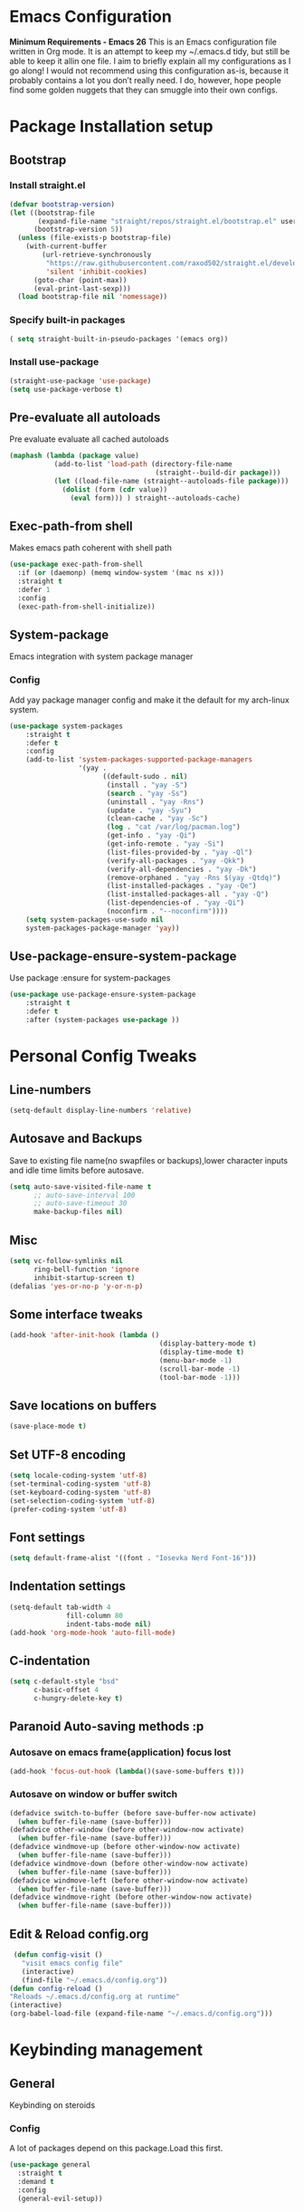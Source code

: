 * Emacs Configuration
  *Minimum Requirements - Emacs 26*
  This is an Emacs configuration file written in Org mode. It is an attempt to
  keep my ~/.emacs.d tidy, but still be able to keep it allin one file. I aim to
  briefly explain all my configurations as I go along! I would not recommend using
  this configuration as-is, because it probably contains a lot you don’t really
  need. I do, however, hope people find some golden nuggets that they can smuggle
  into their own configs.
* Package Installation setup
** Bootstrap
*** Install straight.el
    #+BEGIN_SRC emacs-lisp
       (defvar bootstrap-version)
       (let ((bootstrap-file
              (expand-file-name "straight/repos/straight.el/bootstrap.el" user-emacs-directory))
             (bootstrap-version 5))
         (unless (file-exists-p bootstrap-file)
           (with-current-buffer
               (url-retrieve-synchronously
                "https://raw.githubusercontent.com/raxod502/straight.el/develop/install.el"
                'silent 'inhibit-cookies)
             (goto-char (point-max))
             (eval-print-last-sexp)))
         (load bootstrap-file nil 'nomessage))
    #+END_SRC
*** Specify built-in packages
    #+BEGIN_SRC emacs-lisp
  ( setq straight-built-in-pseudo-packages '(emacs org))
    #+END_SRC
*** Install use-package
    #+BEGIN_SRC emacs-lisp
       (straight-use-package 'use-package)
       (setq use-package-verbose t)
    #+END_SRC
** Pre-evaluate all autoloads
   Pre evaluate evaluate all cached autoloads
   #+BEGIN_SRC emacs-lisp
  (maphash (lambda (package value)
             (add-to-list 'load-path (directory-file-name
                                      (straight--build-dir package)))
             (let ((load-file-name (straight--autoloads-file package)))
               (dolist (form (cdr value))
                 (eval form))) ) straight--autoloads-cache)
   #+END_SRC
** Exec-path-from shell
   Makes emacs path coherent with shell path
   #+BEGIN_SRC emacs-lisp
   (use-package exec-path-from-shell
     :if (or (daemonp) (memq window-system '(mac ns x)))
     :straight t
     :defer 1
     :config
     (exec-path-from-shell-initialize))
   #+END_SRC
** System-package
   Emacs integration with system package manager
*** Config
    Add yay package manager config and make it the default for my arch-linux system.
    #+BEGIN_SRC emacs-lisp
 (use-package system-packages
     :straight t
     :defer t
     :config
     (add-to-list 'system-packages-supported-package-managers
                  '(yay .
                        ((default-sudo . nil)
                         (install . "yay -S")
                         (search . "yay -Ss")
                         (uninstall . "yay -Rns")
                         (update . "yay -Syu")
                         (clean-cache . "yay -Sc")
                         (log . "cat /var/log/pacman.log")
                         (get-info . "yay -Qi")
                         (get-info-remote . "yay -Si")
                         (list-files-provided-by . "yay -Ql")
                         (verify-all-packages . "yay -Qkk")
                         (verify-all-dependencies . "yay -Dk")
                         (remove-orphaned . "yay -Rns $(yay -Qtdq)")
                         (list-installed-packages . "yay -Qe")
                         (list-installed-packages-all . "yay -Q")
                         (list-dependencies-of . "yay -Qi")
                         (noconfirm . "--noconfirm"))))
     (setq system-packages-use-sudo nil
     system-packages-package-manager 'yay))
    #+END_SRC
** Use-package-ensure-system-package
   Use package :ensure for system-packages
   #+BEGIN_SRC emacs-lisp
     (use-package use-package-ensure-system-package
         :straight t
         :defer t
         :after (system-packages use-package ))
   #+END_SRC
* Personal Config Tweaks
** Line-numbers
   #+BEGIN_SRC emacs-lisp
      (setq-default display-line-numbers 'relative)
   #+END_SRC
** Autosave and Backups
   Save to existing file name(no swapfiles or backups),lower character inputs
   and idle time limits before autosave.
   #+BEGIN_SRC emacs-lisp
      (setq auto-save-visited-file-name t
            ;; auto-save-interval 100
            ;; auto-save-timeout 30
            make-backup-files nil)
   #+END_SRC
** Misc
   #+BEGIN_SRC emacs-lisp
      (setq vc-follow-symlinks nil
            ring-bell-function 'ignore
            inhibit-startup-screen t)
      (defalias 'yes-or-no-p 'y-or-n-p)
   #+END_SRC
** Some interface tweaks
   #+BEGIN_SRC emacs-lisp
      (add-hook 'after-init-hook (lambda ()
                                           (display-battery-mode t)
                                           (display-time-mode t)
                                           (menu-bar-mode -1)
                                           (scroll-bar-mode -1)
                                           (tool-bar-mode -1)))
   #+END_SRC
** Save locations on buffers
   #+BEGIN_SRC emacs-lisp
    (save-place-mode t)
   #+END_SRC
** Set UTF-8 encoding
   #+BEGIN_SRC emacs-lisp
    (setq locale-coding-system 'utf-8)
    (set-terminal-coding-system 'utf-8)
    (set-keyboard-coding-system 'utf-8)
    (set-selection-coding-system 'utf-8)
    (prefer-coding-system 'utf-8)
   #+END_SRC
** Font settings
   #+BEGIN_SRC emacs-lisp
      (setq default-frame-alist '((font . "Iosevka Nerd Font-16")))
   #+END_SRC
** Indentation settings
   #+BEGIN_SRC emacs-lisp
            (setq-default tab-width 4
                          fill-column 80
                          indent-tabs-mode nil)
            (add-hook 'org-mode-hook 'auto-fill-mode)
   #+END_SRC
** C-indentation
   #+BEGIN_SRC emacs-lisp
      (setq c-default-style "bsd"
            c-basic-offset 4
            c-hungry-delete-key t)
   #+END_SRC
** Paranoid Auto-saving methods :p
*** Autosave on emacs frame(application) focus lost
    #+BEGIN_SRC emacs-lisp
    (add-hook 'focus-out-hook (lambda()(save-some-buffers t)))
    #+END_SRC
*** Autosave on window or buffer switch
    #+BEGIN_SRC emacs-lisp
      (defadvice switch-to-buffer (before save-buffer-now activate)
        (when buffer-file-name (save-buffer)))
      (defadvice other-window (before other-window-now activate)
        (when buffer-file-name (save-buffer)))
      (defadvice windmove-up (before other-window-now activate)
        (when buffer-file-name (save-buffer)))
      (defadvice windmove-down (before other-window-now activate)
        (when buffer-file-name (save-buffer)))
      (defadvice windmove-left (before other-window-now activate)
        (when buffer-file-name (save-buffer)))
      (defadvice windmove-right (before other-window-now activate)
        (when buffer-file-name (save-buffer)))
    #+END_SRC
** Edit & Reload config.org
   #+BEGIN_SRC emacs-lisp
     (defun config-visit ()
       "visit emacs config file"
       (interactive)
       (find-file "~/.emacs.d/config.org"))
    (defun config-reload ()
    "Reloads ~/.emacs.d/config.org at runtime"
    (interactive)
    (org-babel-load-file (expand-file-name "~/.emacs.d/config.org")))
   #+END_SRC
* Keybinding management
** General
   Keybinding on steroids
*** Config
    A lot of packages depend on this package.Load this first.
    #+BEGIN_SRC emacs-lisp
      (use-package general
        :straight t
        :demand t
        :config
        (general-evil-setup))
    #+END_SRC
** Hydra
Transient keymaps library.
#+BEGIN_SRC emacs-lisp
  (use-package hydra
    :straight t
    :defer t)
#+END_SRC

** Which-key
   Display available keybindings in a popup
   #+BEGIN_SRC emacs-lisp
       (use-package which-key
           :straight t
           :demand t
           :diminish which-key-mode
           :config
           (which-key-mode 1))
   #+END_SRC
* Evil Setup
** Evil-mode
   Vim bindings for emacs
*** Config
    1. minibuffer-keyboard-quit to quit all minibuffers
    2. Map [escape] to quit all minibuffers
       #+BEGIN_SRC emacs-lisp
       (use-package evil
         :after general
         :straight t
         :demand t
         :init
         (defun minibuffer-keyboard-quit ()
           "Abort recursive edit.
       In Delete Selection mode, if the mark is active, just deactivate it;
       then it takes a second \\[keyboard-quit] to abort the minibuffer."
           (interactive)
           (if (and delete-selection-mode transient-mark-mode mark-active)
               (setq deactivate-mark  t)
             (when (get-buffer "*Completions*") (delete-windows-on "*Completions*"))
             (abort-recursive-edit)))
         :general
         (:states '(insert)
          "C-n" nil
          "C-p" nil)
         :init
         (setq evil-want-C-u-scroll t)
         :config
         (evil-mode 1)
         (define-key evil-normal-state-map [escape] 'keyboard-quit)
         (define-key evil-motion-state-map [escape] 'keyboard-quit)
         (define-key evil-visual-state-map [escape] 'keyboard-quit)
         (define-key minibuffer-local-map [escape] 'minibuffer-keyboard-quit)
         (define-key minibuffer-local-ns-map [escape] 'minibuffer-keyboard-quit)
         (define-key minibuffer-local-completion-map [escape] 'minibuffer-keyboard-quit)
         (define-key minibuffer-local-must-match-map [escape] 'minibuffer-keyboard-quit)
         (define-key minibuffer-local-isearch-map [escape] 'minibuffer-keyboard-quit))
       #+END_SRC
** Unbind Space
   Unbind Space in evil-states to use it as prefix
   #+BEGIN_SRC emacs-lisp
       (general-unbind '(normal motion operator visual)
         "SPC")
       (general-unbind '(compilation-mode-map)
         "SPC")
       (general-unbind 'motion 'Info-mode-map "SPC")
       (general-unbind 'Info-mode-map "SPC")
       (general-def '(motion normal) 'Info-mode-map "<escape>" 'keyboard-escape-quit)
   #+END_SRC
** Evil-surround
   Vim surround on emacs
   #+BEGIN_SRC emacs-lisp
      (use-package evil-surround
        :straight t
        :after evil
        :ghook
        ('prog-mode-hook #'evil-surround-mode 1))
   #+END_SRC
** Evil-nerd-commenter
   Vim nerd-commenter for emacs
   #+BEGIN_SRC emacs-lisp
      (use-package evil-nerd-commenter
        :straight t
        :general
        (
         :states '(normal motion insert emacs)
         :prefix "SPC c"
         :non-normal-prefix "M-SPC c"
         :prefix-map 'ricky//comment/compile-prefix-map
         "" '(:ignore t :which-key "comment/compile-prefix")
         "i" 'evilnc-comment-or-uncomment-lines
         "l" 'evilnc-quick-comment-or-uncomment-to-the-line
         "c" 'evilnc-copy-and-comment-lines
         "p" 'evilnc-comment-or-uncomment-paragraphs
         "r" 'comment-or-uncomment-region
         "v" 'evilnc-toggle-invert-comment-line-by-line
         "."  'evilnc-copy-and-comment-operator
         "\\" 'evilnc-comment-operator ; if you prefer backslash key
         ))
   #+END_SRC
** Avy
   Vim-easymotion alternative for emacs
*** Config
    1. map <return> to avy-isearch,for vim-easymotion n-char search(does not work well with evil-search).
    2. bind <SPC-/> to got-char as work-around for previous.(unbind SPC befor binding <SPC-/>)
       #+BEGIN_SRC emacs-lisp
       (use-package avy
         :straight t
         :demand t
         :init
         (setq avy-all-windows nil)
         (defvar ricky//avy-isearch-point nil "value for storing last avy-isearch point ")
         ;; (make-variable-buffer-local ricky//avy-isearch-point)
         (defun ricky//avy-isearch ()
           "Jump to one of the current isearch candidates."
           (interactive)
           (avy-with avy-isearch
             (let ((avy-background nil))
               (avy--process
                (avy--regex-candidates (if isearch-regexp
                                           isearch-string
                                         (regexp-quote isearch-string)))
                (avy--style-fn avy-style))
               (setq ricky//avy-isearch-point (point))
               (isearch-done))))
         (defun ricky//evil-forward-search-avy-advice (old-fun &rest args)
           "integrate avy-isearch with evil forward search"
           (interactive)
           (setq ricky//avy-isearch-point (point))
           (apply old-fun args)
           (when (and (boundp 'ricky//avy-isearch-point) ricky//avy-isearch-point)
             (goto-char ricky//avy-isearch-point)
             (setq ricky//avy-isearch-point nil)))
         :general
         (:keymaps 'isearch-mode-map
                   "<return>" 'ricky//avy-isearch)
         :config
         (avy-setup-default)
         (general-add-advice 'evil-search-forward :around #'ricky//evil-forward-search-avy-advice)
         )
       #+END_SRC
** Evil-Easymotion
   Vim-easymotion emacs bindings
*** Config
    Two different prefixes for easymotion commands "," and "SPC m".
    #+BEGIN_SRC emacs-lisp
       (use-package evil-easymotion
         :straight t
         :defer t
         :general
         (:states '(normal motion insert emacs)
                   :prefix "SPC m"
                   :non-normal-prefix "M-SPC m"
                   "" '(:keymap evilem-map :package evil-easymotion :which-key "easy-motion prefix"))
         (:states '(normal motion insert emacs)
                   :prefix ","
                   :non-normal-prefix "M-,"
                   "" '(:keymap evilem-map :package evil-easymotion :which-key "easy-motion prefix"))
         :config
         (evilem-default-keybindings "SPC m"))
    #+END_SRC
* UI
** Spacemacs-theme
   #+BEGIN_SRC emacs-lisp
       (use-package spacemacs-theme
         :straight t
         :no-require t
         :init
         (defun ricky//load-spacemacs-theme (frame)
           (select-frame frame)
           (load-theme 'spacemacs-dark t)
           (remove-hook 'after-make-frame-functions #'ricky//load-spacemacs-theme))
       (if (daemonp)
           (add-hook 'after-make-frame-functions #'ricky//load-spacemacs-theme)
         (load-theme 'spacemacs-dark t)))
       ;;   :config
       ;; (if (daemonp)
       ;;   (add-hook 'after-make-frame-functions #'ricky//load-spacemacs-theme)
       ;;   (load-theme 'spacemacs-dark t)))
         ;; (load-theme 'spacemacs-dark t))
   #+END_SRC
** Telephone-line
   Modern mode-line for emacs
*** Config
    1. Set lhs,lhs-center,rhs-center,rhs segments
    2. Set the separator values
    3. Set line height
    4. Short values for evil-state
       #+BEGIN_SRC emacs-lisp
       (use-package telephone-line
       :straight t
       :ghook
       ('after-init-hook #'telephone-line-mode)
       :init
       (setq telephone-line-lhs
       '((evil   . (telephone-line-evil-tag-segment))
           (accent . (telephone-line-vc-segment telephone-line-process-segment telephone-line-projectile-segment))
           (nil    . (telephone-line-minor-mode-segment))))
       (setq telephone-line-center-lhs
           '((nil .())
           (evil   . (telephone-line-buffer-segment))))
       (setq telephone-line-center-rhs
           '((evil   . (telephone-line-major-mode-segment))
           (nil .())))
       (setq telephone-line-rhs
       '((nil    . (telephone-line-flycheck-segment))
       (accent . (telephone-line-misc-info-segment))
           (evil   . (telephone-line-airline-position-segment))))
       (setq telephone-line-primary-left-separator 'telephone-line-cubed-left
           telephone-line-secondary-left-separator 'telephone-line-cubed-hollow-left
           telephone-line-primary-right-separator 'telephone-line-cubed-right
           telephone-line-secondary-right-separator 'telephone-line-cubed-hollow-right)
       (setq telephone-line-height 24
           telephone-line-evil-use-short-tag t)
           )
       #+END_SRC
** Dashboard
   Vim startify attempt for emacs
   #+BEGIN_SRC emacs-lisp
            (use-package dashboard
            :straight t
            :config
            (dashboard-setup-startup-hook)
            :init
            (setq initial-buffer-choice (lambda () (get-buffer "*dashboard*"))))
   #+END_SRC
** Helm
   Interface autocompletion for emacs
*** Config
    Enable fuzzy matching wherever possible
    #+BEGIN_SRC emacs-lisp
   (use-package helm
     :straight t
     :demand t
     :general
     ("M-x" 'helm-M-x
      "C-x C-f" 'helm-find-files)
     (:states '(normal motion insert emacs)
      :prefix "SPC h"
      :non-normal-prefix "M-SPC h"
      :prefix-map 'ricky//helm-prefix-map
      "" '(:ignore t :which-key "helm-prefix")
      "h" 'helm-apropos
      "i" 'helm-imenu
      "k" 'helm-show-kill-ring)
     :init
     (setq helm-semantic-fuzzy-match t
           helm-imenu-fuzzy-match    t
           helm-locate-fuzzy-match t
           helm-apropos-fuzzy-match t
           helm-M-x-fuzzy-match t
           helm-buffers-fuzzy-matching t
           helm-recentf-fuzzy-match    t
           helm-mode-fuzzy-match t
           helm-completion-in-region-fuzzy-match t
           helm-window-prefer-horizontal-split 'decide)
     :diminish helm-mode
     :config
     (helm-mode 1))
    #+END_SRC
** Helm-swoop
   Buffer Search utility using helm
   #+BEGIN_SRC emacs-lisp
  (use-package helm-swoop
    :straight t
    :after helm
    :defer t
    :general
    (
     :keymaps  '(helm-swoop-map)
     "M-i" 'helm-multi-swoop-all-from-helm-swoop
     "M-m" 'helm-multi-swoop-current-mode-from-helm-swoop))
   #+END_SRC
** Diminish
   Reduce modeline clutter by diminishing minor modes
   #+BEGIN_SRC emacs-lisp
       (use-package diminish
         :straight t
         :commands diminish
         :init
         (diminish 'undo-tree-mode)
         (diminish 'abbrev-mode)
         (diminish 'rainbow-mode)
         (diminish 'eldoc-mode)
         (diminish 'auto-fill-mode))
   #+END_SRC
** Hide-mode-line
   #+BEGIN_SRC emacs-lisp
       (use-package hide-mode-line
         :straight t
         :commands hide-mode-line-mode)
   #+END_SRC
* Keybindings
** Window manipulation
*** Toggle maximize
    Copied from spacemacs https://github.com/syl20bnr/spacemacs/blob/master/layers/%2Bdistributions/spacemacs-base/funcs.el
**** Elisp
     #+BEGIN_SRC emacs-lisp
     (defun toggle-maximize-buffer ()
     "Maximize buffer"
     (interactive)
     (if (and (= 1 (length (window-list)))
         (assoc ?_ register-alist))
         (jump-to-register ?_)
         (progn
         (window-configuration-to-register ?_)
         (delete-other-windows))))
     #+END_SRC
*** Config
    Use <SPC-W> as evil window prefix along with <C-w>
    #+BEGIN_SRC emacs-lisp
     (general-def
       :states '(normal motion insert emacs)
       :prefix "SPC W"
       :non-normal-prefix "M-SPC W"
       "" '(
            :keymap evil-window-map
            :package evil
            :which-key "window-prefix"))
     (general-def
       :keymaps 'evil-window-map
       "m" 'toggle-maximize-buffer)
    #+END_SRC
** Window manipulation hydra 
*** Hydra 
#+BEGIN_SRC emacs-lisp 
  (defhydra hydra-window (:color red
                          :hint nil)
    "
   Split: _v_ert _s_:horz
  Delete: _o_nly  _D_ace  _d_window
    Move: _x_swap,_w_window-other
    Misc: _a_ce _m_aximise
    Open: _p_rojectile _b_helm-mini
  "
    ("h" windmove-left)
    ("j" windmove-down)
    ("k" windmove-up)
    ("l" windmove-right)
    ("H" hydra-move-splitter-left);fix move splitters
    ("J" hydra-move-splitter-down)
    ("K" hydra-move-splitter-up)
    ("L" hydra-move-splitter-right)
    ("v" (lambda ()
           (interactive)
           (split-window-right)
           (windmove-right)))
    ("s" (lambda ()
           (interactive)
           (split-window-below)
           (windmove-down)))
    ("w" other-window :exit t)
    ("_" split-window-right)
    ("|" split-window-below)
    ("o" delete-other-windows :exit t)
    ("a" ace-window :exit t)
    ("x" ace-swap-window)
    ("D" ace-delete-window)
    ("d" delete-window)
    ("m" toggle-maximize-buffer)
    ("p" helm-projectile :exit t)
    ("b" helm-mini :exit t)
    ("q" nil))
#+END_SRC
*** Binding 
#+BEGIN_SRC emacs-lisp
  (use-package hydra-examples
    :straight hydra
    :commands(hydra-move-splitter-left
              hydra-move-splitter-down
              hydra-move-splitter-up
              hydra-move-splitter-right)
    :general
    (:states '(normal motion insert emacs)
             :prefix "SPC w"
             :non-normal-prefix "M-SPC w"
             "" 'hydra-window/body))
#+END_SRC
** Buffer manipulation
   Personal Spacemacs like buffer manipulation shortcuts
   #+BEGIN_SRC emacs-lisp
       (general-def
         :states '(normal motion insert emacs)
         :prefix "SPC b"
         :non-normal-prefix "M-SPC b"
         :prefix-map 'ricky//buffer-prefix-map
         "" '(:ignore t :which-key "buffer-prefix")
         "b" 'helm-mini
         "q" 'kill-buffer-and-window
         "d" 'kill-this-buffer
         "k" 'kill-buffer
         "n" 'next-buffer
         "p" 'previous-buffer
         "c" '((lambda()
                 (interactive)
                 (switch-to-buffer nil)) :which-key "cycle-last-buffer")
         "s" '((lambda()
                 (interactive)
                 (switch-to-buffer "*scratch*")) :which-key "scratch-buffer")
         "f" 'format-all-buffer)
   #+END_SRC
** File manipulation
   File manipulation shortcuts
*** Copy file-name
    Copied from spacemacs
    https://github.com/syl20bnr/spacemacs/blob/master/layers/%2Bdistributions/spacemacs-base/funcs.el
**** Elisp
     #+BEGIN_SRC emacs-lisp
   (defun show-and-copy-buffer-filename ()
     "Show and copy the full path to the current file in the minibuffer."
     (interactive)
     ;; list-buffers-directory is the variable set in dired buffers
     (let ((file-name (or (buffer-file-name) list-buffers-directory)))
       (if file-name (message (kill-new file-name))
         (error "Buffer not visiting a file"))))
     #+END_SRC
*** Config
    #+BEGIN_SRC emacs-lisp
    (general-def
      :states '(normal motion insert emacs)
      :prefix "SPC f"
      :non-normal-prefix "M-SPC f"
      :prefix-map 'ricky//file-prefix-map
      "" '(:ignore t :which-key "file-prefix")
      "l" 'helm-locate
      "e" 'sudo-edit
      "s" 'save-buffer
      "S" 'evil-write-all
      "c" 'copy-file
      "y" 'show-and-copy-buffer-filename
      "v" 'config-visit
      "r" 'config-reload
      "f" 'helm-find-files
      "b" 'eww-open-file)
    #+END_SRC
** Help shortcuts
   #+BEGIN_SRC emacs-lisp
   (general-def
         :states '(normal motion insert emacs)
         :prefix "SPC H"
         :non-normal-prefix "M-SPC H"
         "" '(:keymap help-map :package help :which-key "help-prefix"))
   #+END_SRC
** Feature toggle shortcuts
   #+BEGIN_SRC emacs-lisp
   (general-def
     :states '(normal motion insert emacs)
     :prefix "SPC T"
     :non-normal-prefix "M-SPC T"
     :prefix-map 'ricky//toggle-prefix-map
     "" '(:ignore t :which-key "toggle-prefix")
     "m" 'toggle-menu-bar-mode-from-frame
     "f" 'toggle-frame-fullscreen
     "s" 'toggle-scroll-bar
     "t" 'toggle-tool-bar-mode-from-frame
     "l" 'hide-mode-line-mode
     "c" 'load-theme)
   #+END_SRC
** Search shortcuts
   #+BEGIN_SRC emacs-lisp
  (general-def
    :states '(normal motion insert emacs)
    :prefix "SPC s"
    :non-normal-prefix "M-SPC s"
    :prefix-map 'ricky//search-prefix-map
    "" '(:ignore t :which-key "search-prefix")
    "s" 'helm-swoop
    "r" 'helm-rg
    "m" 'helm-multi-swoop-all
    "c" 'helm-multi-swoop-current-mode)
   #+END_SRC
* Project Management
** Projectile
   Project management for emacs
*** Config
    1. Make <SPC-p> projectile-prefix by binding it to the
       projectile-command-keymap
    2. Bind escape in projectile-mode-map to quit,to avoid getting stuck in
       mini-buffer.
    #+BEGIN_SRC emacs-lisp
      (use-package projectile
        :straight t
        :straight helm-rg
        :ensure-system-package
        (rg . ripgrep)
        :init
        (setq projectile-enable-caching t
              projectile-completion-system 'helm)
        :diminish projectile-mode
        :defer t
        :ghook
        ('prog-mode-hook #'projectile-mode)
        :general
        (:keymaps 'projectile-command-map
                  "<escape>" '(keyboard-quit :which-key "quit")
                  "ESC" nil)
        (:keymaps '(normal motion insert emacs)
                  :prefix "SPC p"
                  :non-normal-prefix "M-SPC p"
                  "" '(:keymap projectile-command-map :package projectile :which-key "projectile-prefix"))
        :config
        (setq projectile-project-root-files-top-down-recurring
              (append '("compile_commands.json"
                        ".ccls"
                        "Pipfile")
                      projectile-project-root-files-top-down-recurring))
        (setq projectile-globally-ignored-directories (append (list (expand-file-name "~/.local/share/virtualenvs") "/usr") projectile-globally-ignored-directories ))
        (projectile-mode 1))
    #+END_SRC
    3. helm-rg 
    #+BEGIN_SRC emacs-lisp
      (use-package helm-rg
        :straight t
        :commands helm-rg
        :init
        (setq helm-rg-default-directory 'projectile-root)
        :config
        (defun helm-rg--interpret-starting-dir (default-directory-spec)
          (pcase-exhaustive default-directory-spec
            ('projectile-root (projectile-project-root))
            ('default default-directory)
            ('git-root (helm-rg--get-git-root))
            ;; TODO: add a test for this function for all values of the directory spec (see #5)!
            ((pred stringp) (helm-rg--check-directory-path default-directory-spec)))) )
    #+END_SRC
** Helm-projectile
   Helm interface for projectile
   #+BEGIN_SRC emacs-lisp
     (use-package helm-projectile
         :straight t
         :after (helm projectile)
         :config
         (helm-projectile-on))
   #+END_SRC
** Treemacs
   NerdTree like project explorer for emacs.
   #+BEGIN_SRC emacs-lisp
   (use-package treemacs
     :straight t
     :defer t
     :config
     (progn
       (setq treemacs-collapse-dirs (if (executable-find "python") 3 0))
       (treemacs-follow-mode t)
       (treemacs-filewatch-mode t)
       (pcase (cons (not (null (executable-find "git")))
                    (not (null (executable-find "python3"))))
         (`(t . t)
          (treemacs-git-mode 'deferred))
         (`(t . _)
          (treemacs-git-mode 'simple)))
       )
     :general
     (:states '(normal motion insert emacs)
      :prefix "SPC t"
      :non-normal-prefix "M-SPC t"
      :prefix-map 'ricky//treemacs-mode-map
      "" '(:ignore t :which-key "treemacs-prefix")
      "0" 'treemacs-select-window
      "1" 'treemacs-delete-other-windows
      "t" 'treemacs
      "B" 'treemacs-bookmark
      "f" 'treemacs-find-file
      "T" 'treemacs-find-tag)
     (:keymaps 'treemacs-mode-map
               "<escape>" 'keyboard-quit))
   #+END_SRC
*** Treemacs-evil
    #+BEGIN_SRC emacs-lisp
   (use-package treemacs-evil
     :after treemacs evil
     :straight t)

    #+END_SRC
*** Treemacs-projectile
    #+BEGIN_SRC emacs-lisp
      (use-package treemacs-projectile
        :after treemacs projectile
        :straight t
        :general
        (:keymaps 'ricky//treemacs-mode-map
                  "p" 'treemacs-projectile))
    #+END_SRC
*** Treemacs-magit
    #+BEGIN_SRC emacs-lisp
  (use-package treemacs-magit
    :straight t
    :after treemacs magit)
    #+END_SRC
* Linting
** Flycheck
   Asynchronous linting
*** Config
    Make <SPC-e> the flycheck prefix by binding it to flycheck-command-map.
    #+BEGIN_SRC emacs-lisp
   (use-package flycheck
     :straight t
     :diminish flycheck-mode
     :general
     (
      :states '(normal motion insert emacs)
      :prefix "SPC e"
      :non-normal-prefix "M-SPC e"
      ""'(
          :keymap flycheck-command-map
          :package flycheck
          :which-key "flycheck-prefix"))
     :init
     (setq flycheck-navigation-minimum-level 'error)
     :ghook
     ('prog-mode-hook #'flycheck-mode)
     )
    #+END_SRC
** Flycheck-posframe
   Dispaly flycheck errors in childframe(requires emacs 26).
   #+BEGIN_SRC emacs-lisp
   (use-package flycheck-posframe
     :straight t
     :after flycheck
     :ghook
     ('flycheck-mode-hook #'flycheck-posframe-mode))
   #+END_SRC
* Completion
** Company
   Code completion package
*** Config
    1. Show numbers for completion selection using M-[0-9]
    2. Set 0 idle-delay for quick completion
    3. Function to group backends with company-yasnippet
    4. Map C-[0-9] for numbered completion
    5. <C-p> and <C-n> , <tab>and <s-tab> completion navigation
    #+BEGIN_SRC emacs-lisp
           (use-package company
             :straight t
             :defer 2
             :general
             (:keymaps 'company-active-map
              "C-n" (lambda () (interactive) (company-select-next-if-tooltip-visible-or-complete-selection))
              "C-p" (lambda () (interactive) (company-select-previous))
              "C-SPC"(lambda()(interactive)(company-complete-common))
              "<tab>" (lambda () (interactive) (company-select-next-if-tooltip-visible-or-complete-selection))
              "<backtab>" (lambda () (interactive) (company-select-previous)))
             :init
             (setq company-show-numbers t)
             (setq company-idle-delay 0)
             (setq company-selection-wrap-around t)
             ;; Add yasnippet support for all company backends
             ;; https://github.com/syl20bnr/spacemacs/pull/179
             (defvar company-mode/enable-yas t
               "Enable yasnippet for all backends.")
             (defun company-mode/backend-with-yas (backend)
               (if (or (not company-mode/enable-yas)
                       (and (listp backend) (member 'company-yasnippet backend)))
                   backend
                 (append (if (consp backend) backend (list backend))
                         '(:with company-yasnippet))))
             :config
             (global-company-mode 1)
             (dotimes (i 10)
               (general-def
                 :keymaps 'company-active-map
                 (format "C-%d" i) 'company-complete-number))
             (setq company-backends (mapcar #'company-mode/backend-with-yas company-backends)))
    #+END_SRC
** Yasnippet
   Snippet engine for emacs
*** Config
    Rebind <CR> or <return> to complete snippet where it exists.
    Using general-def instead of :general since yas-maybe-expand is a variable
    which is defined only after autoload.
    #+BEGIN_SRC emacs-lisp
            (use-package yasnippet
              :straight t
              :straight yasnippet-snippets
              :defer 3
              :config
              (yas-global-mode 1)
              (general-def
                :keymaps 'yas-minor-mode-map
                "<return>" yas-maybe-expand)
              )
    #+END_SRC
** Company quickhelp
   Company mode completion documentation
   #+BEGIN_SRC emacs-lisp
       (use-package company-quickhelp
         :straight t
         :init
         (setq company-quickhelp-delay 0.3)
         :after company
         :config
         (company-quickhelp-mode 1))
   #+END_SRC
** Company-flx
   Fuzzy matching for company-capf only.
   #+BEGIN_SRC emacs-lisp
   (use-package company-flx
     :straight t
     :after company
     :config
     (company-flx-mode +1))
   #+END_SRC
* Programming Helpers
** Smart-parens
   Package for bracket-pair matching
*** Config
    1. NewLine and Indent for C/C++ programming
       #+BEGIN_SRC emacs-lisp
       (use-package smartparens-config
         :straight smartparens
         :demand t
         :diminish smartparens-mode
         :init
         (setq sp-escape-quotes-after-insert nil)
         (defun my-create-newline-and-enter-sexp (&rest _ignored)
           "Open a new brace or bracket expression, with relevant newlines and indent. "
           (newline)
           (indent-according-to-mode)
           (forward-line -1)
           (indent-according-to-mode))
         :config
         (smartparens-global-mode 1)
         (show-smartparens-global-mode 1)
         (sp-local-pair 'c++-mode "{" nil
                        :post-handlers '((my-create-newline-and-enter-sexp "RET"))))
       #+END_SRC
** Hungry-delete
   Remove all preceding whitespace
*** Config
    Add advice to hungry-delete-backward to play along with smartparens
    #+BEGIN_SRC emacs-lisp
      (use-package hungry-delete
        :straight t
        :diminish hungry-delete-mode
        :general 
        (:states '(insert)
                 [remap delete-backward-char] 'hungry-delete-backward)
        :config
        (defadvice hungry-delete-backward (before sp-delete-pair-advice activate) (save-match-data (sp-delete-pair (ad-get-arg 0))))
        (global-hungry-delete-mode 1))
    #+END_SRC
** Rainbow-delimeters
   Rainbow delimeters
   #+BEGIN_SRC emacs-lisp
   (use-package rainbow-delimiters
     :straight t
     :ghook
     ('prog-mode-hook #'rainbow-delimiters-mode))
   #+END_SRC
** Rainbow-mode
   colorize color hex values
   #+BEGIN_SRC emacs-lisp
   (use-package rainbow-mode
     :defer t
     :commands rainbow-mode
     :straight t)
   #+END_SRC
** Org-bullets
   UTF-8 bullets for org mode
*** Config
    Enable it on entering org-mode
    #+BEGIN_SRC emacs-lisp
     (use-package org-bullets
           :straight t
           :ghook
           ('org-mode-hook #'org-bullets-mode))
    #+END_SRC
** Origami
   Code folding in emacs
   #+BEGIN_SRC emacs-lisp
   (use-package origami
     :straight t
     :ghook
     ('prog-mode-hook #'origami-mode))
   #+END_SRC

** Multi-compile
   multi-target interface to compile
*** Config
    Override multi-compile-run to run commands in interactive compile mode buffer.
    #+BEGIN_SRC emacs-lisp
      (use-package multi-compile
        :straight t
        :general
        (:states '(normal motion)
         :prefix "SPC c"
         "r" 'multi-compile-run
         )
        :init
        (setq multi-compile-completion-system 'helm)
        (setq multi-compile-alist '(
              (c++-mode . (("c++-thread_run" . "g++ %file-name -pthread -std=c++11 -g -D LOCAL_SYS -o %file-sans && time ./%file-sans")
                           ("c++-run" . "g++ %file-name -std=c++11 -g -D LOCAL_SYS -o %file-sans && time ./%file-sans")))
              (rust-mode . (("build" . "cargo build")
                           ("run" . "cargo run")))
              (java-mode . (("java-maven-exec" "mvn exec:java -q -Dexec.mainClass=\"%cname\"" (multi-compile-locate-file-dir "pom.xml"))))
              ))
        :config
        (add-to-list 'multi-compile-template
          '("%cname" . (ricky//get-fully-qualified-class-name)))
        (defun multi-compile-run ()
          "Choice target and start compile."
          (interactive)
          (let* ((template (multi-compile--get-command-template))
                 (command (or (car-safe template) template))
                 (default-directory (if (listp template) (eval-expression (cadr template)) default-directory)))
            (compilation-start
             (multi-compile--fill-template command) t)))
        )
    #+END_SRC

** Format-all
   autoformat plugin emacs
   #+BEGIN_SRC emacs-lisp
   (use-package format-all
     :straight t
     :defer t)
   #+END_SRC
* Org Stuff
** Org-agenda
   #+BEGIN_SRC emacs-lisp
     ;; (use-package org
     ;;   :straight t
     ;;   :demand t
     ;;     :custom (org-modules '(org-habit))
     ;;   :config
     ;;     (setq org-agenda-files '("~/orgfiles/agenda")))

     (setq org-agenda-files '("~/orgfiles/agenda/schedule.org"))
   #+END_SRC
** Reveal.js
   #+BEGIN_SRC emacs-lisp
      (use-package ox-reveal
        :straight t
        :defer t)
   #+END_SRC
* Terminal 
** Vterm 
VTE emulation in emacs 
#+BEGIN_SRC emacs-lisp
  (use-package vterm
    :straight t
    :commands vterm
    :custom (vterm-install t)
    :config
    (defun vterm-send-return ()
      "Sends C-m to the libvterm."
      (interactive)
      (process-send-string vterm--process "\C-m")) 
    (defun vterm-send-backtab()
      "Sends backtab to libvterm"
      (interactive)
      (when vterm--term
        (let ((inhibit-redisplay t)
              (inhibit-read-only t))
          (vterm--update vterm--term "<tab>" t nil nil))))
    (define-key vterm-mode-map [return]  #'vterm-send-return)
    (define-key vterm-mode-map [backtab]  #'vterm-send-backtab)
    (evil-set-initial-state 'vterm-mode 'emacs)
    :general
    (:states '(normal motion insert emacs)
             :prefix "SPC RET"
             :non-normal-prefix "M-SPC RET"
             "" 'vterm-other-window))
#+END_SRC
* Misc
** Sudo-edit
   Tramp wrapper to edit files as root
   #+BEGIN_SRC emacs-lisp
     (use-package sudo-edit
       :straight t
       :defer t)
   #+END_SRC
** VLFI
   Emacs package for handling large files
   #+BEGIN_SRC emacs-lisp
   (use-package vlf-setup
     :straight vlf
     :defer t
     :init
     (setq vlf-application 'dont-ask)
     :general
     (:states '(normal motion insert emacs)
               :prefix "SPC v"
               :non-normal-prefix "M-SPC v"
               ""'(:keymap vlf-mode-map :package vlf :which-key "vlf-prefix")
               ))
   #+END_SRC
** Webpaste
   Online pastebin service integration
   #+BEGIN_SRC emacs-lisp
   (use-package webpaste
     :straight t
     :defer t)
   #+END_SRC
** PDF-tools
   PDF plugin for emacs
   #+BEGIN_SRC emacs-lisp
    (use-package pdf-tools
      :straight t
      :defer 10
      :config
      (pdf-tools-install))
   #+END_SRC
** Emacs Startup Profiler
   #+BEGIN_SRC emacs-lisp
  (use-package esup
    :straight t
    :commands esup)
   #+END_SRC
* Git
** Magit
   Git interface for emacs on steroids
   #+BEGIN_SRC emacs-lisp
   (use-package magit
     :straight t
     :general
     ("C-x g" 'magit-status)
     (:states '(normal motion insert emacs)
                  :prefix "SPC g"
                  :non-normal-prefix "M-SPC g"
                  "" 'magit-status)
     :commands magit-status)
   #+END_SRC
** Evil-magit
   Evil interface to magit
   #+BEGIN_SRC emacs-lisp
   (use-package evil-magit
     :straight t
     :after magit
     :init
     (setq evil-magit-want-horizontal-movement t)
     :config
     (general-def
       :keymaps '(transient-map transient-edit-map transient-sticky-map)
       "<escape>" 'transient-quit-one)
     (general-unbind '(magit-mode-map magit-diff-mode-map) "SPC"))
   #+END_SRC
* Language Tools
** LSP-Mode
   Language Server Client for Emacs
   #+BEGIN_SRC emacs-lisp
     (use-package lsp-mode
       :straight t
       :defer t
       :commands lsp
       :general
       (:states '(normal motion insert emacs)
                :keymaps 'lsp-mode-map
                :prefix "SPC l"
                :non-normal-prefix "M-SPC l"
                "" '(:ignore t :which-key "lsp-prefix")
                "d" '(xref-find-definitions :which-key "definitions")
                "r" '(xref-find-references :which-key "references")
                "R" '(lsp-rename :which-key "rename var")
                "i" '(helm-imenu :which-key "helm-imenu")
                "f" '(lsp-format-buffer :which-key "format buffer")
                "p" '(xref-pop-marker-stack :which-key "pop-definition-stack")
                "." '(lsp-execute-code-action :which-key "code-action")
                "l" '(lsp-workspace-restart :which-key "restart lsp")
                )
       :init
       (setq lsp-inhibit-message t)
       (setq lsp-prefer-flymake nil) 
       (setq lsp-eldoc-enable-hover t))
   #+END_SRC
** DAP-Mode
   #+BEGIN_SRC emacs-lisp
   (use-package dap-mode
     :straight t
     :after lsp-mode
     :defer t
     :commands dap-mode
     :general
     (:states '(normal motion)
              :keymaps 'dap-mode-map
              :prefix "SPC d"
              :non-normal-prefix "M-SPC d"
              "h" '(dap-hydra :which-key "dap-hydra"))
     :config
     (dap-ui-mode 1)
     )
   #+END_SRC
** LSP-UI
   Higher level UI modules for LSP-mode
   #+BEGIN_SRC emacs-lisp
   (use-package lsp-ui
     :straight t
     :after lsp-mode
     :defer t
     :commands lsp-ui-mode
     :ghook ('lsp-mode-hook #'lsp-ui-mode 1)
     :general
     (:keymaps 'lsp-ui-mode-map
               [remap xref-find-definitions] #'lsp-ui-peek-find-definitions
               [remap xref-find-references] #'lsp-ui-peek-find-references
               [remap evil-goto-definition] #'lsp-ui-peek-find-definitions)
     (:states '(normal motion insert emacs)
              :keymaps 'lsp-ui-mode-map
              :prefix "SPC l"
              :non-normal-prefix "M-SPC l"
              "s" '(lsp-ui-imenu :which-key "lsp-imenu")
              )
     :init
     (setq lsp-ui-doc-max-height 7
           lsp-ui-doc-max-width 40
           lsp-ui-sideline-update-mode 'point
           lsp-ui-sideline-show-hover nil))
   #+END_SRC
** Company-lsp
   Company backend for lsp
   #+BEGIN_SRC emacs-lisp
   (use-package company-lsp
     :straight t
     :after (company lsp-mode)
     :defer t
     :commands company-lsp)
   #+END_SRC
** Lsp utils
*** Helm LSP 
    #+BEGIN_SRC emacs-lisp
      (use-package helm-lsp
          :straight t
          :defer t
          :commands helm-lsp-workspace-symbol
          :general
          (:states '(normal motion insert emacs)
                  :keymaps 'lsp-mode-map
                  :prefix "SPC l"
                  :non-normal-prefix "M-SPC l"
                  "w" '(helm-lsp-workspace-symbol :which-key "workspace-symbol")
                  )
          )
    #+END_SRC
*** LSP treemacs 
#+BEGIN_SRC emacs-lisp
  (use-package lsp-treemacs
    :straight t
    :after (lsp-mode)
    :commands lsp-treemacs-errors-list
    :general
    (:states '(normal motion insert emacs)
             :keymaps 'lsp-mode-map
             :prefix "SPC l"
             :non-normal-prefix "M-SPC l"
             "e" '(lsp-treemacs-errors-list :which-key "error-list")))
#+END_SRC
** C-family
*** Lsp-ccls
    #+BEGIN_SRC emacs-lisp
      (use-package ccls
        :straight t
        :ensure-system-package((ccls . ccls-git))
        :defer t
        :init
          (setq ccls-executable "/usr/bin/ccls")
          (setq ccls-cache-dir ".ccls-cache")
          (setq ccls-args '("--log-file=/tmp/ccls.log" "-v=2"))
          (setq ccls-extra-init-params '(:index (:comments 2) :completion (:detailedLabel t)))
          (setq ccls-sem-highlight-method 'font-lock)
        :ghook
        ('(c-mode-hook c++-mode-hook objc-mode-hook)
          (lambda () (require 'ccls) (lsp))))
    #+END_SRC
*** DAP-GDB/LLDB
    #+BEGIN_SRC emacs-lisp
     (use-package dap-gdb-lldb
       :straight dap-mode
       :after dap-mode
       :init
       (setq dap-gdb-lldb-path "~/dap-servers/webfreak.debug-0.22.0/"))
    #+END_SRC

** Java
*** Lsp-java
    Eclipse JDT-LS client for emacs
    #+BEGIN_SRC emacs-lisp
    (use-package lsp-java
      :straight t
      :defer t
      :ghook
      ('java-mode-hook
       (lambda () (require 'lsp-java)(semantic-mode 1)(lsp)))
      :init
        (setq lsp-java-server-install-dir "~/lsp_servers/jdt-language-server-latest"
              lsp-ui-sideline-update-mode 'point
              lsp-java-favorite-static-members '( "java.util.stream.Collectors.*" "org.junit.Assert.*" "org.junit.Assume.*" "org.junit.jupiter.api.Assertions.*" "org.junit.jupiter.api.Assumptions.*" "org.junit.jupiter.api.DynamicContainer.*" "org.junit.jupiter.api.DynamicTest.*"))
      (defun ricky//get-java-package-name ()
        "get package name for the current buffer"
        (let ((packages (semantic-brute-find-tag-by-class 'package (current-buffer))))
          (if (and (listp packages) (eq (length packages) 1))
              (semantic-tag-name (car packages)))))
      (defun ricky//get-fully-qualified-class-name ()
        "returns the fully qualified classname for the current buffer"
        (interactive "")
        (concat (ricky//get-java-package-name) "."
                (file-name-sans-extension
                 (file-name-nondirectory (buffer-file-name)))))
      )

    #+END_SRC
*** DAP-Java
    #+BEGIN_SRC emacs-lisp
     (use-package dap-java
       :straight dap-mode
       :after lsp-java)
    #+END_SRC
** Python
*** Pipenv
    #+BEGIN_SRC emacs-lisp
  (use-package pipenv
    :straight t
    :ghook
    ('python-mode-hook #'pipenv-mode))
    #+END_SRC
*** Lsp-ms-python
    #+BEGIN_SRC emacs-lisp
      (use-package lsp-python-ms
        :straight t
        :defer t
        :config
        (setq lsp-python-ms-executable
              "/usr/bin/mspyls")
        :ghook
        ('python-mode-hook
         (lambda () (require 'lsp-python-ms)(pipenv-activate)(lsp)) t))
    #+END_SRC
** Rust
   #+BEGIN_SRC emacs-lisp
  (use-package rust-mode
    :straight t
    :ghook
    ('rust-mode-hook 'lsp))
   #+END_SRC
** Javascript
*** Typescript-mode
    #+BEGIN_SRC emacs-lisp
      (use-package typescript-mode
        :straight t
        :defer t)
    #+END_SRC
    #+BEGIN_SRC emacs-lisp
      (general-add-hook '(javascript-mode-hook typescript-mode-hook) 'lsp)
    #+END_SRC
